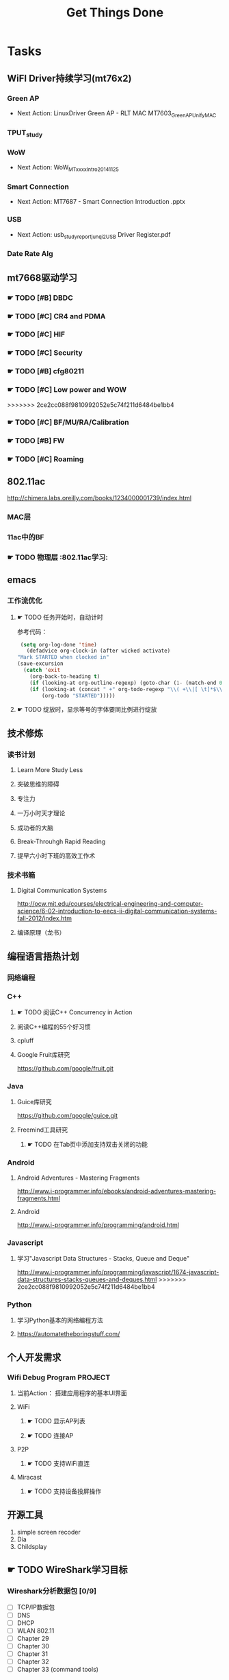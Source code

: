 #+TITLE: Get Things Done
#+STARTUP: overveiw
#+STARTUP: hidestars align fold nodlcheck oddeven lognotestate
#+STARTUP: logdone
#+PROPERTY: Effort_ALL  0:10 0:20 0:30 1:00 2:00 4:00 6:00 8:00
#+COLUMNS: %38ITEM(Details) %TAGS(Context) %7TODO(To Do) %5Effort(Time){:} %6CLOCKSUM{Total}
#+PROPERTY: Effort_ALL 0 0:10 0:20 0:30 1:00 2:00 3:00 4:00 8:00
#+TAGS:       Study(s) Project(p) Fix(f) Check(c) 

* Tasks
  :PROPERTIES:
  :CATEGORY: TASKS
  :END:
** WiFI Driver持续学习(mt76x2)
    SCHEDULED: <2016-08-29 周一 +1w>
*** Green AP
    - Next Action: 
      LinuxDriver Green AP - RLT MAC
      MT7603_GreenAP_Unify_MAC

*** TPUT_study
*** WoW
    - Next Action:
      WoW_MTxxxx_Intro_20141125

*** Smart Connection
    - Next Action:
      MT7687 - Smart Connection Introduction .pptx

*** USB
    - Next Action:
      usb_study_report_junqi_2_USB Driver Register.pdf

*** Date Rate Alg
** mt7668驱动学习
    SCHEDULED: <2016-08-29 周一 +1w>
    
*** ☛ TODO [#B] DBDC

*** ☛ TODO [#C] CR4 and PDMA

*** ☛ TODO [#C] HIF

*** ☛ TODO [#C] Security
*** ☛ TODO [#B] cfg80211
*** ☛ TODO [#C] Low power and WOW

>>>>>>> 2ce2cc088f9810992052e5c74f211d6484be1bb4
*** ☛ TODO [#C] BF/MU/RA/Calibration
    
*** ☛ TODO [#B] FW

*** ☛ TODO [#C] Roaming

** 802.11ac
   http://chimera.labs.oreilly.com/books/1234000001739/index.html
   
*** MAC层

*** 11ac中的BF
*** ☛ TODO 物理层                                                         :802.11ac学习:
** emacs
*** 工作流优化
**** ☛ TODO 任务开始时，自动计时
     参考代码：
     #+BEGIN_SRC emacs-lisp
        (setq org-log-done 'time)
          (defadvice org-clock-in (after wicked activate)
       "Mark STARTED when clocked in"
       (save-excursion
         (catch 'exit
           (org-back-to-heading t)
           (if (looking-at org-outline-regexp) (goto-char (1- (match-end 0))))
           (if (looking-at (concat " +" org-todo-regexp "\\( +\\|[ \t]*$\\)"))
               (org-todo "STARTED")))))     
     #+END_SRC
**** ☛ TODO 绽放时，显示等号的字体要同比例进行绽放
** 技术修炼
    SCHEDULED: <2016-08-29 周一 +1w>
*** 读书计划
**** Learn More Study Less
**** 突破思维的障碍
**** 专注力
**** 一万小时天才理论
**** 成功者的大脑
**** Break-Throuhgh Rapid Reading
**** 提早六小时下班的高效工作术
*** 技术书箱
**** Digital Communication Systems
     http://ocw.mit.edu/courses/electrical-engineering-and-computer-science/6-02-introduction-to-eecs-ii-digital-communication-systems-fall-2012/index.htm
**** 编译原理（龙书）
** 编程语言捂热计划
*** 网络编程
*** C++
**** ☛ TODO 阅读C++ Concurrency in Action
**** 阅读C++编程的55个好习惯
**** cpluff
**** Google Fruit库研究
      https://github.com/google/fruit.git
*** Java
**** Guice库研究
      https://github.com/google/guice.git
**** Freemind工具研究
***** ☛ TODO 在Tab页中添加支持双击关闭的功能
*** Android
**** Android Adventures - Mastering Fragments
     http://www.i-programmer.info/ebooks/android-adventures-mastering-fragments.html
**** Android
     http://www.i-programmer.info/programming/android.html
*** Javascript
**** 学习"Javascript Data Structures - Stacks, Queue and Deque"
     http://www.i-programmer.info/programming/javascript/1674-javascript-data-structures-stacks-queues-and-deques.html
>>>>>>> 2ce2cc088f9810992052e5c74f211d6484be1bb4
*** Python
**** 学习Python基本的网络编程方法
**** https://automatetheboringstuff.com/
** 个人开发需求
*** Wifi Debug Program                                               :PROJECT:
**** 当前Action： 搭建应用程序的基本UI界面
**** WiFi
***** ☛ TODO 显示AP列表
***** ☛ TODO 连接AP
**** P2P
***** ☛ TODO 支持WiFi直连
**** Miracast
***** ☛ TODO 支持设备投屏操作
** 开源工具
   1. simple screen recoder
   2. Dia
   3. Childsplay
** ☛ TODO WireShark学习目标
*** Wireshark分析数据包 [0/9]
    - [ ] TCP/IP数据包
    - [ ] DNS
    - [ ] DHCP
    - [ ] WLAN 802.11
    - [ ] Chapter 29
    - [ ] Chapter 30
    - [ ] Chapter 31
    - [ ] Chapter 32
    - [ ] Chapter 33 (command tools)
** ⚑ WAITING CWTS学习                                                 :Study:
CWTS学习， 内容属性简单级别
Added: [2016-08-10 周三 13:40]
** ⚑ WAITING CWSP学习                                                 :Study:
    SCHEDULED: <2016-09-19 周一>
808.11 Security相关的知识学习
Added: [2016-08-10 周三 13:40]
** ☛ TODO  吞吐量问题分析SOP学习                                  :Study:
    SCHEDULED: <2016-10-10 周一>
TPUT_study
Added: [2016-08-10 周三 13:45]
** ☛ TODO [#C] 处理云笔记                                             :Study:
    SCHEDULED: <2016-08-29 周一 +1w>
    CLOCK: [2016-08-18 周四 18:02]--[2016-08-18 周四 18:23] =>  0:21
    CLOCK: [2016-08-18 周四 09:12]--[2016-08-18 周四 09:19] =>  0:07
    CLOCK: [2016-08-17 周三 19:25]--[2016-08-17 周三 19:40] =>  0:15

    Added: [2016-08-15 周一 13:15]

** ☛ TODO 深入理解Android：Wi-Fi、NFC和GPS卷阅读计划                   :Study:
    SCHEDULED: <2016-10-10 周一>
     1. [ ] 第二章  深入理解Netd
     2. [ ] 第三章  WiFi基础知识
     3. [ ] 第四章 深入理解wpa_supplicant
     4. [ ] 第五章 深入理解WifiService
     5. [ ] 第6章 深入理解Wi-Fi Simple Configuration
     6. [ ] 第7章 深入理解Wi-Fi P2P
Added: [2016-09-02 周五 14:15]
>>>>>>> 2ce2cc088f9810992052e5c74f211d6484be1bb4
** ☛ TODO Linux IPC机制研究                                            :Study:
    1. [[https://lwn.net/Articles/466304/][Fast interprocess communication revisited]]
    2. [[https://lwn.net/Articles/697191/][Bus1: a new Linux interprocess communication proposal]]
Added: [2016-09-07 周三 09:50]
** ☛ TODO Linux Trace API研究                                          :Study:
    
Added: [2016-09-09 周五 13:45]
<<<<<<< HEAD
** ☛ TODO 802.1X深入研究
     EAPOL 一些状态机的研究
** ☛ TODO SDIO规范阅读                                                 :Study:

Added: [2016-09-18 周日 00:15]
** ☛ TODO [#A] 办公桌6S整理                                           :Check:
    SCHEDULED: <2016-11-07 周一 +2w>
    - State "✔ DONE"     from "☛ TODO"     [2016-11-03 周四 16:20]
   - State "✔ DONE"     from "☛ TODO"     [2016-10-12 三 10:40]
   - State "✔ DONE"     from "☛ TODO"     [2016-09-27 二 09:25]
   - State "✔ DONE"     from "☛ TODO"     [2016-09-19 一 18:45]
    - State "✔ DONE"     from "☛ TODO"     [2016-09-12 周一 09:30]
    - State "✔ DONE"     from "☛ TODO"     [2016-09-05 周一 09:55]
   :PROPERTIES:
   :LAST_REPEAT: [2016-11-03 周四 16:18]
   :END:
    - 整理
      内容： 将工作现场的所有物品区分为有用品和无用品，除了有用的留下
      来，其它的都清理掉。

      目的：腾出空间，空间活用，防止误用，保持清爽的工作环境。

    - 整顿
      内容：把留下来的必要用的物品依规定位置摆放，并放置整齐加以标识。

      目的：工作场所一目了然，消除寻找物品的时间，整整齐齐的工作环境，
      消除过多的积压物品。

    - 清扫
      内容：将工作场所内看得见与看不见的地方清扫干净，保持工作场所干净、
      亮丽，创造良好的工作环境。 */

      目的： 稳定品质，减少工业伤害。

    - 清洁
      内容：将整理、整顿、清扫进行到底，并且制度化，经常保持环境处在整
      洁美观的状态。

      目的：创造明朗现场，维持上述3S推行成果。

    - 素养
      内容：每位成员养成良好的习惯，并遵守规则做事，培养积极主动的精神
      （也称习惯性）。

      目的： 促进良好行为习惯的形成，培养遵守规则的员工，发扬团队精神。

    - 安全
      内容：重视成员安全教育，每时每刻都有安全第一观念，防范于未然。

      目的： 建立及维护安全生产的环境，所有的工作应建立在安全的前提下。 
Added: [2016-09-05 周一 09:50]
** ☛ TODO 学习elisp tutorial
    DEADLINE: <2016-11-30 三> SCHEDULED: <2016-10-10 一>
** ☛ TODO 802.1X深入研究
     EAPOL 一些状态机的研究
>>>>>>> 2ce2cc088f9810992052e5c74f211d6484be1bb4
** ☛ TODO [#B] CWAP学习                                                :Study:
   DEADLINE: <2016-11-30 周三> SCHEDULED: <2016-10-17 一 +1w>
    - State "✔ DONE"    q from "☛ TODO"     [2016-09-18 周日 00:05]
    CLOCK: [2016-09-12 周一 19:09]--[2016-09-12 周一 20:15] =>  1:06
    - State "✔ DONE"     from "☛ TODO"     [2016-09-09 周五 09:25]
    - State "✔ DONE"     from "☛ TODO"     [2016-09-06 周二 20:40]
    CLOCK: [2016-09-01 周四 16:56]--[2016-09-01 周四 18:02] =>  1:06
    CLOCK: [2016-09-01 周四 16:04]--[2016-09-01 周四 16:25] =>  0:21
   :PROPERTIES:
   :LAST_REPEAT: [2016-09-18 周日 00:06]
   :END:
内容属性较难级别
     - [X] 第一章
     - [X] 第二章
     - [X] 第三章
     - [X] 第四章
     - [X] 第五章
     - [X] 第六章
     - [X] 第七章
     - [X] 第八章
     - [X] 第九章
     - [ ] 第十章
     - [X] 第十一章
     - [X] 第十二章
     - [ ] 第十一章
     - [ ] 第十二章

** ☛ TODO 学习mt76x2 WiKi上的案例分享信息
   SCHEDULED: <2016-10-17 一 +1w>
** ☛ TODO [#B] 数据结构与算法设计学习                                 :Study:
    SCHEDULED: <2016-09-19 周一 +1w>
    - State "✔ DONE"     from "☛ TODO"     [2016-09-18 周日 00:20]
   - State "✔ DONE"     from "☛ TODO"     [2016-09-10 六 16:10]
    CLOCK: [2016-09-10 六 14:31]--[2016-09-10 六 16:11] =>  1:40
    - State "✔ DONE"     from "☛ TODO"     [2016-09-04 周日 22:50]
    CLOCK: [2016-08-13 六 15:24]--[2016-08-13 六 16:04] =>  0:40
   :PROPERTIES:
   :Effort:   8:00
   :LAST_REPEAT: [2016-09-18 周日 00:20]
   :END:
    数据结构与常见算法思想学习
*** 编程珠矶
*** 算法设计手册
<<<<<<< HEAD
*** ☛ TODO 算法精解——C语言描述
**** 数据结构
          - [ ] 链表
          - [ ] 栈和队列
          - [ ] 集合
          - [ ] 哈希表
          - [ ] 树
          - [ ] 堆和优先队列
          - [ ] 图
          - [ ] 字符串

**** 算法
         - [ ] 搜索与排序         

**** 第八章 —— 线性表
**** 第九章 —— 树
**** 第十章 —— 二叉树
**** 第十一章 —— 搜索树
**** 第十二章 —— 堆和优先队列
**** 第十三章 —— 排序
**** 第十四章 —— 表
**** 第十五章 —— 集合
**** 第十六章 —— 图
Added: [2016-08-11 周四 13:25]

** ☛ TODO mac80211学习
    DEADLINE: <2016-12-31 周六> SCHEDULED: <2016-11-01 周二>
<<<<<<< HEAD

*** MT7601代码研究

** ⚑ WAITING MT7668内存管理研究                                       :Study:
      研究内存池的管理
Added: [2016-11-04 周五 16:40]
** ⚑ WAITING cfg80211 bss列表 的管理
      struct cfg80211_registered_device下面的bss_list代表当前网络接口
      保存的扫描结果列表 。
      bss_generation代数
      
>>>>>>> 2ce2cc088f9810992052e5c74f211d6484be1bb4
** ⚑ WAITING USB规范阅读                                              :Study:
    - [ ] Architectural Overview  
      本月内完成
    - [ ] 第4章
    - [ ] 第9章
    - [ ] 第十章
** ☛ TODO 研究MT7662 VHT的修改                                         :Study:
    SCHEDULED: <2016-12-09 周五>
    
    Added: [2016-12-08 周四 14:30]
** ☛ TODO ns-3工具研究与使用                                           :Study:
     重点了解如何 模拟WiFi的一些行为
     Added: [2017-01-16 周一 14:45]
** ☛ TODO 阅读Mobile and Wireless Communications Physical Layer Development and Implementatiom :Study:
      网址： http://www.intechopen.com/books/mobile-and-wireless-communications-physical-layer-development-and-implementatiom
Added: [2017-01-24 周二 17:25]
** ☛ TODO Common Lisp学习                                              :Study:
    https://www.cs.cmu.edu/Groups/AI/html/cltl/clm/node1.html
    下次看宏

    https://www.gnu.org/software/emacs/manual/html_mono/cl.html

    http://sixty-north.com/blog/writing-the-simplest-emacs-company-mode-backend

Added: [2017-02-08 周三 16:35]
** ☛ GOING [#B] 研究wpa_supplicant上的修改记录                         :Study:

* 本月必须启动的任务
** ☛ TODO The Art of Learning
   SCHEDULED: <2016-08-27 周六>
** ☛ TODO 计算机语言的构造与解释
   SCHEDULED: <2016-08-27 周六>
** ☛ TODO [#C] IW源码学习                                             :Study:
    SCHEDULED: <2016-09-19 周一>
   - Action: 熟悉iw命令的使用
** SDIO规范阅读
    - [ ] SDIO识卡流程
      驱动流程已经理清，下一步就是对照Spec跟读一下代码流程。

* Today GTD
  每日待办清单问题最多5个。

  7668驱动研究：
  1. 每天学习2个Change List。
  2. 按计划逐步学习代码流程。

  角色：
  1. CPL
  2. WiFi工程师
  3. 程序员
  
** Do Today [0/5]
*** ☛ TODO Soft Ap研究
**** DFS流程
*** ☛ TODO [#B] DBDC
*** ☛ TODO [#C] TCP-IP.Architecture.Design.and.Implementation.in.Linux.2008
     SCHEDULED: <2016-08-19 周五>
     CLOCK: [2016-08-16 周二 19:06]--[2016-08-16 周二 20:06] =>  1:00
     - [X] 第一章
     - [X] Netlink
     - [ ] PROTOCOL FUNDAMENTALS
    :END: 
     
** In Progress [1/2]
    
*** MT7668 QM机制研究
    CLOCK: [2017-03-16 周四 15:58]--[2017-03-16 周四 16:27] =>  0:29
    CLOCK: [2017-03-16 周四 15:22]--[2017-03-16 周四 15:53] =>  0:31
    CLOCK: [2017-03-16 周四 14:49]--[2017-03-16 周四 15:15] =>  0:26
    CLOCK: [2017-03-06 周一 14:48]--[2017-03-06 周一 15:20] =>  0:32
        1. TC-based HIF TX flow control
        2. adaptive TC quota adjustment
        3. HIF TX grant scheduling
        4. Power-Save forwarding control
        5. RX packet reordering
        6. RX BA agreement management
*** ☛ TODO SDIO Spec 
**** ☛ TODO 第一章 概述
     CLOCK: [2017-03-06 周一 16:22]--[2017-03-06 周一 16:48] =>  0:26
     
**** 第二章 SDIO信号定义
**** ☛ TODO 第三章 SDIO卡的初始化
     CLOCK: [2017-03-08 周三 14:43]--[2017-03-08 周三 19:00] =>  4:17
     CLOCK: [2017-03-08 周三 14:10]--[2017-03-08 周三 14:43] =>  0:33
     :PROPERTIES:
     :ORDERED:  t
     :END:
     
**** 第四章 与SD内存规范之间的差异
**** 第五章 新的I/O读写命令
**** 第六章 SDIO卡内部操作
**** 第七章 嵌入式I/O代码存储区域(CSA)
**** 第八章 SDIO中断
**** 第九章 SDIO Suspend/Resume操作
**** 第十章 暂停SDIO读操作的时序
**** 第十一章 电力控制 
**** 第十二章 高速模式
**** 第十三章 SDIO物理属性
**** 第十四章 SDIO功率
**** 第十五章 Inrush Current Limiting
**** 第十六章 CIS formats
**** 第十七章 Embedded SDIO

** Done [1/1]
** ☛ TODO PPT每日一练                                                 :Study:
    
Added: [2016-10-27 周四 19:00]
* STAR
** Situation
** Task
** Action
** Result
<<<<<<< HEAD
* 消除忧虑的方法
** 问题是什么？
    认清问题，理解问题，确认目标。
** 问题的成因是什么？
    调查事实，包括正面与反面的。
** 可能解决问题的方法有哪些？
    分析事实，总结在各种情况假设下的可能的解决方案。
** 你建议用哪一种方法？
    从候选的解决方案中选择最优的解决方案。
